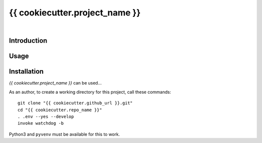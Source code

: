 {{ cookiecutter.project_name }}
===============================

 |Travis CI|  |GitHub Issues|  |License|


Introduction
------------

Usage
-----

Installation
------------

*{{ cookiecutter.project_name }}* can be used…

As an author, to create a working directory for this project, call these commands::

    git clone "{{ cookiecutter.github_url }}.git"
    cd "{{ cookiecutter.repo_name }}"
    . .env --yes --develop
    invoke watchdog -b

Python3 and ``pyvenv`` must be available for this to work.


.. |Travis CI| image:: https://api.travis-ci.org/{{ cookiecutter.github_username }}/{{ cookiecutter.repo_name }}.svg
    :target: https://travis-ci.org/{{ cookiecutter.github_username }}/{{ cookiecutter.repo_name }}
.. |GitHub Issues| image:: https://img.shields.io/github/issues/{{ cookiecutter.github_username }}/{{ cookiecutter.repo_name }}.svg
    :target: {{ cookiecutter.github_url }}/issues
.. |License| image:: https://img.shields.io/pypi/l/{{ cookiecutter.repos_name }}.svg
    :target: {{ cookiecutter.github_url }}/blob/master/LICENSE
